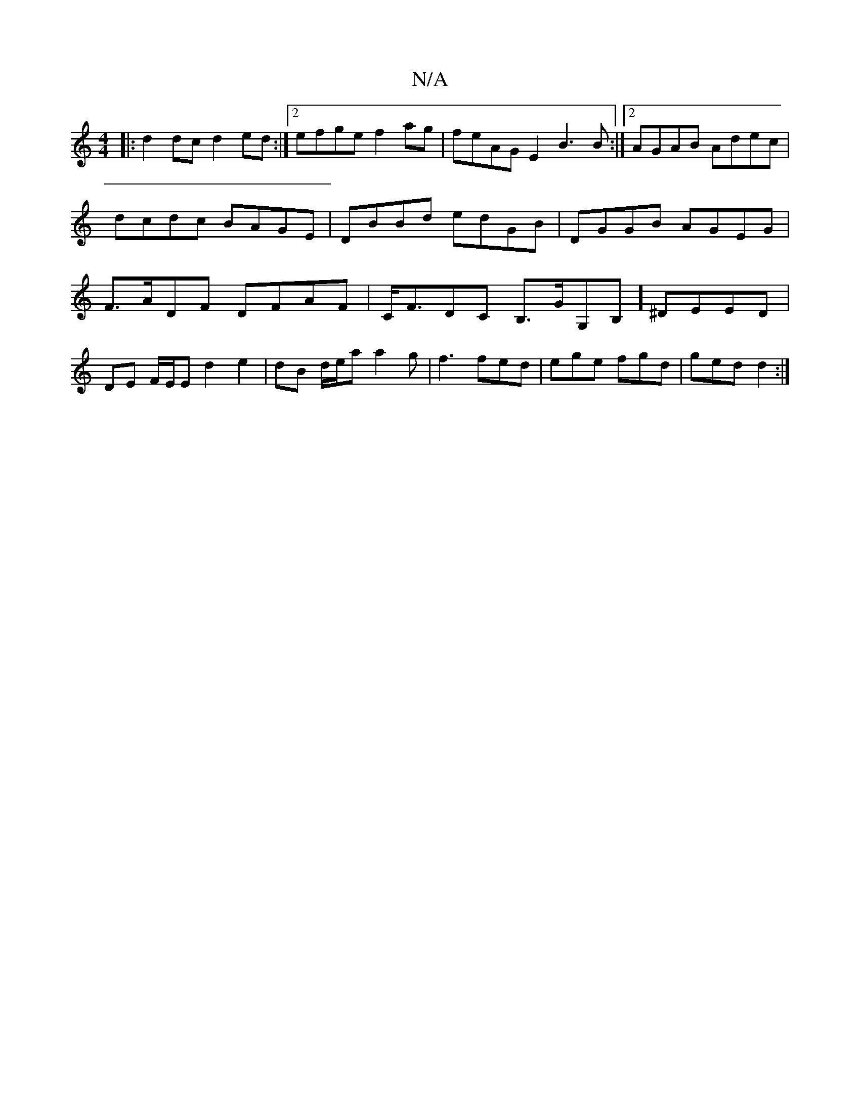 X:1
T:N/A
M:4/4
R:N/A
K:Cmajor
 :|
|: d2dc d2 ed:|2 efge f2ag | feAG E2B3 B:|2 AGAB Adec| dcdc BAGE|DBBd edGB|DGGB AGEG|F>ADF DFAF|C<FDC B,>GG,B,] ^DEED | 
DE F/E/E d2 e2|dB d/e/a a2g|f3 fed|ege fgd|ged d2:|

|:F{A}A .G2 F2f2:|
e2 
